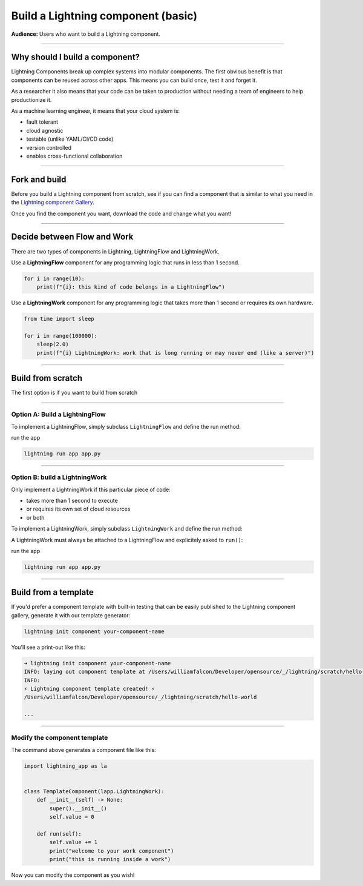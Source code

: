 ###################################
Build a Lightning component (basic)
###################################
**Audience:** Users who want to build a Lightning component.

----

*******************************
Why should I build a component?
*******************************
Lightning Components break up complex systems into modular components. The first obvious benefit is that components
can be reused across other apps. This means you can build once, test it and forget it.

As a researcher it also means that your code can be taken to production without needing a team of engineers to help
productionize it.

As a machine learning engineer, it means that your cloud system is:

- fault tolerant
- cloud agnostic
- testable (unlike YAML/CI/CD code)
- version controlled
- enables cross-functional collaboration

----

**************
Fork and build
**************
Before you build a Lightning component from scratch, see if you can find a component that is similar to what you need
in the `Lightning component Gallery <https://lightning.ai/components>`_.

Once you find the component you want, download the code and change what you want!

----

****************************
Decide between Flow and Work
****************************

.. raw:: html

    <img src="https://pl-bolts-doc-images.s3.us-east-2.amazonaws.com/flow_work_choice.png"
        alt="Choosing between LightningFlow and LightningWork"
        style="display: block; margin-left: auto; margin-right: auto; width: 70%; max-width: 600px; padding: 20px 0 40px 0"
    >

There are two types of components in Lightning, LightningFlow and LightningWork.

Use a **LightningFlow** component for any programming logic that runs in less than 1 second.

.. code:: python

    for i in range(10):
        print(f"{i}: this kind of code belongs in a LightningFlow")

Use a **LightningWork** component for any programming logic that takes more than 1 second or requires its own hardware.

.. code:: python

    from time import sleep

    for i in range(100000):
        sleep(2.0)
        print(f"{i} LightningWork: work that is long running or may never end (like a server)")

----

******************
Build from scratch
******************
The first option is if you want to build from scratch

----

Option A: Build a LightningFlow
^^^^^^^^^^^^^^^^^^^^^^^^^^^^^^^
To implement a LightningFlow, simply subclass ``LightningFlow`` and define the run method:

.. code:: python
    :emphasize-lines: 5

    # app.py
    import lightning_app as la


    class LitFlow(lapp.LightningFlow):
        def run(self):
            for i in range(10):
                print(f"{i}: this kind of code belongs in a LightningFlow")


    app = lapp.LightningApp(LitFlow())

run the app

.. code:: bash

    lightning run app app.py

----

Option B: build a LightningWork
^^^^^^^^^^^^^^^^^^^^^^^^^^^^^^^
Only implement a LightningWork if this particular piece of code:

- takes more than 1 second to execute
- or requires its own set of cloud resources
- or both

To implement a LightningWork, simply subclass ``LightningWork`` and define the run method:

.. code:: python
    :emphasize-lines: 6

    # app.py
    from time import sleep
    import lightning_app as la


    class LitWork(lapp.LightningWork):
        def run(self):
            for i in range(100000):
                sleep(2.0)
                print(f"{i} LightningWork: work that is long running or may never end (like a server)")

A LightningWork must always be attached to a LightningFlow and explicitely asked to ``run()``:

.. code:: python
    :emphasize-lines: 13, 16

    from time import sleep
    import lightning_app as la


    class LitWork(lapp.LightningWork):
        def run(self):
            for i in range(100000):
                sleep(2.0)
                print(f"{i} LightningWork: work that is long running or may never end (like a server)")


    class LitFlow(lapp.LightningFlow):
        def __init__(self):
            super().__init__()
            self.lit_work = LitWork()

        def run(self):
            self.lit_work.run()


    app = lapp.LightningApp(LitFlow())

run the app

.. code:: bash

    lightning run app app.py

----

*********************
Build from a template
*********************
If you'd prefer a component template with built-in testing that can be easily published to the
Lightning component gallery, generate it with our template generator:

.. code:: bash

    lightning init component your-component-name

You'll see a print-out like this:

.. code:: bash

    ➜ lightning init component your-component-name
    INFO: laying out component template at /Users/williamfalcon/Developer/opensource/_/lightning/scratch/hello-world
    INFO:
    ⚡ Lightning component template created! ⚡
    /Users/williamfalcon/Developer/opensource/_/lightning/scratch/hello-world

    ...

----

Modify the component template
^^^^^^^^^^^^^^^^^^^^^^^^^^^^^
The command above generates a component file like this:

.. code:: python

    import lightning_app as la


    class TemplateComponent(lapp.LightningWork):
        def __init__(self) -> None:
            super().__init__()
            self.value = 0

        def run(self):
            self.value += 1
            print("welcome to your work component")
            print("this is running inside a work")

Now you can modify the component as you wish!
